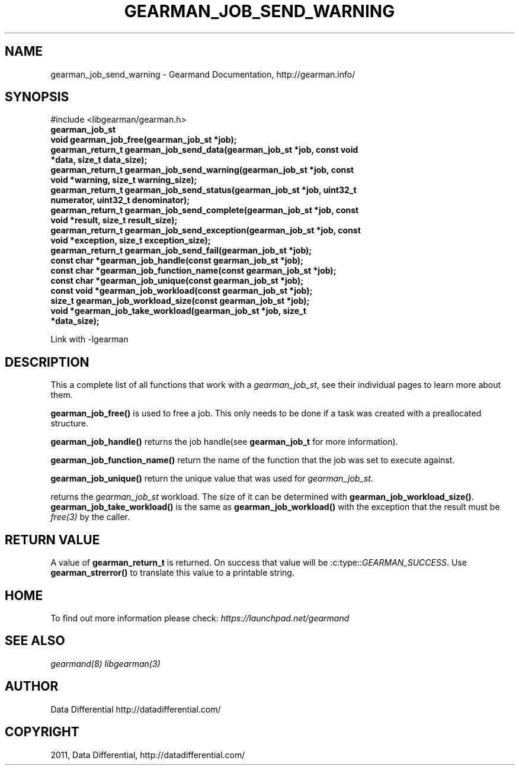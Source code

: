 .TH "GEARMAN_JOB_SEND_WARNING" "3" "June 13, 2011" "0.21" "Gearmand"
.SH NAME
gearman_job_send_warning \- Gearmand Documentation, http://gearman.info/
.
.nr rst2man-indent-level 0
.
.de1 rstReportMargin
\\$1 \\n[an-margin]
level \\n[rst2man-indent-level]
level margin: \\n[rst2man-indent\\n[rst2man-indent-level]]
-
\\n[rst2man-indent0]
\\n[rst2man-indent1]
\\n[rst2man-indent2]
..
.de1 INDENT
.\" .rstReportMargin pre:
. RS \\$1
. nr rst2man-indent\\n[rst2man-indent-level] \\n[an-margin]
. nr rst2man-indent-level +1
.\" .rstReportMargin post:
..
.de UNINDENT
. RE
.\" indent \\n[an-margin]
.\" old: \\n[rst2man-indent\\n[rst2man-indent-level]]
.nr rst2man-indent-level -1
.\" new: \\n[rst2man-indent\\n[rst2man-indent-level]]
.in \\n[rst2man-indent\\n[rst2man-indent-level]]u
..
.\" Man page generated from reStructeredText.
.
.SH SYNOPSIS
.sp
#include <libgearman/gearman.h>
.INDENT 0.0
.TP
.B gearman_job_st
.UNINDENT
.INDENT 0.0
.TP
.B void gearman_job_free(gearman_job_st *job);
.UNINDENT
.INDENT 0.0
.TP
.B gearman_return_t gearman_job_send_data(gearman_job_st *job, const void *data, size_t data_size);
.UNINDENT
.INDENT 0.0
.TP
.B gearman_return_t gearman_job_send_warning(gearman_job_st *job, const void *warning, size_t warning_size);
.UNINDENT
.INDENT 0.0
.TP
.B gearman_return_t gearman_job_send_status(gearman_job_st *job, uint32_t numerator, uint32_t denominator);
.UNINDENT
.INDENT 0.0
.TP
.B gearman_return_t gearman_job_send_complete(gearman_job_st *job, const void *result, size_t result_size);
.UNINDENT
.INDENT 0.0
.TP
.B gearman_return_t gearman_job_send_exception(gearman_job_st *job, const void *exception, size_t exception_size);
.UNINDENT
.INDENT 0.0
.TP
.B gearman_return_t gearman_job_send_fail(gearman_job_st *job);
.UNINDENT
.INDENT 0.0
.TP
.B const char *gearman_job_handle(const gearman_job_st *job);
.UNINDENT
.INDENT 0.0
.TP
.B const char *gearman_job_function_name(const gearman_job_st *job);
.UNINDENT
.INDENT 0.0
.TP
.B const char *gearman_job_unique(const gearman_job_st *job);
.UNINDENT
.INDENT 0.0
.TP
.B const void *gearman_job_workload(const gearman_job_st *job);
.UNINDENT
.INDENT 0.0
.TP
.B size_t gearman_job_workload_size(const gearman_job_st *job);
.UNINDENT
.INDENT 0.0
.TP
.B void *gearman_job_take_workload(gearman_job_st *job, size_t *data_size);
.UNINDENT
.sp
Link with \-lgearman
.SH DESCRIPTION
.sp
This a complete list of all functions that work with
a \fI\%gearman_job_st\fP, see their individual pages to learn more about
them.
.sp
\fBgearman_job_free()\fP is used to free a job. This only needs to be
done if a task was created with a preallocated structure.
.sp
\fBgearman_job_handle()\fP returns the job handle(see
\fBgearman_job_t\fP for more information).
.sp
\fBgearman_job_function_name()\fP return the name of the function that
the job was set to execute against.
.sp
\fBgearman_job_unique()\fP return the unique value that was used for
\fI\%gearman_job_st\fP.
.sp
returns the \fI\%gearman_job_st\fP workload. The size of it can be
determined with \fBgearman_job_workload_size()\fP.
\fBgearman_job_take_workload()\fP is the same as
\fBgearman_job_workload()\fP with the exception that the result must be
\fIfree(3)\fP by the caller.
.SH RETURN VALUE
.sp
A value of \fBgearman_return_t\fP  is returned.  On success that value
will be :c:type::\fIGEARMAN_SUCCESS\fP.  Use \fBgearman_strerror()\fP to
translate this value to a printable string.
.SH HOME
.sp
To find out more information please check:
\fI\%https://launchpad.net/gearmand\fP
.SH SEE ALSO
.sp
\fIgearmand(8)\fP \fIlibgearman(3)\fP
.SH AUTHOR
Data Differential http://datadifferential.com/
.SH COPYRIGHT
2011, Data Differential, http://datadifferential.com/
.\" Generated by docutils manpage writer.
.\" 
.
